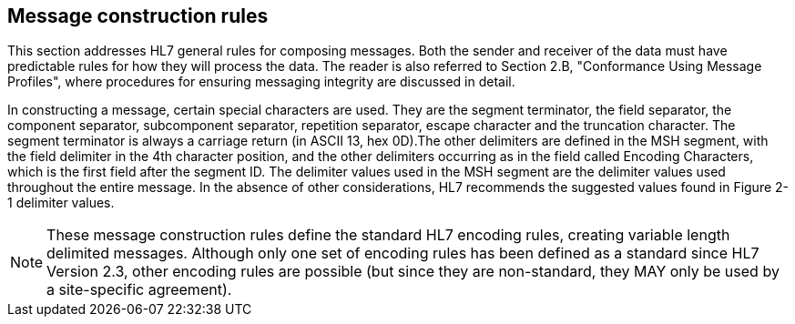 == Message construction rules
[v291_section="2.5"]

This section addresses HL7 general rules for composing messages. Both the sender and receiver of the data must have predictable rules for how they will process the data. The reader is also referred to Section 2.B, "Conformance Using Message Profiles", where procedures for ensuring messaging integrity are discussed in detail.

In constructing a message, certain special characters are used. They are the segment terminator, the field separator, the component separator, subcomponent separator, repetition separator, escape character and the truncation character. The segment terminator is always a carriage return (in ASCII 13, hex 0D).The other delimiters are defined in the MSH segment, with the field delimiter in the 4th character position, and the other delimiters occurring as in the field called Encoding Characters, which is the first field after the segment ID. The delimiter values used in the MSH segment are the delimiter values used throughout the entire message. In the absence of other considerations, HL7 recommends the suggested values found in Figure 2-1 delimiter values.

[NOTE]
These message construction rules define the standard HL7 encoding rules, creating variable length delimited messages. Although only one set of encoding rules has been defined as a standard since HL7 Version 2.3, other encoding rules are possible (but since they are non-standard, they MAY only be used by a site-specific agreement).

